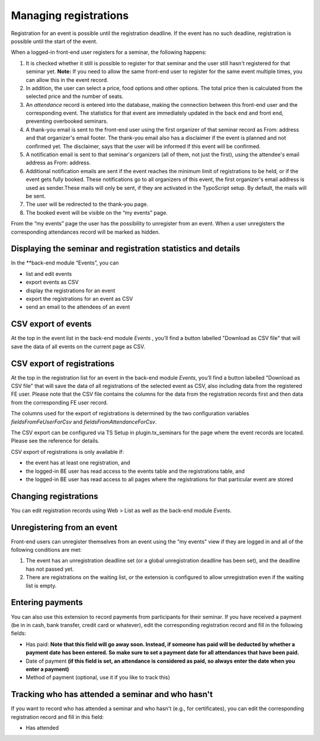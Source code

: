 Managing registrations
^^^^^^^^^^^^^^^^^^^^^^

Registration for an event is possible until the registration deadline.
If the event has no such deadline, registration is possible until the
start of the event.

When a logged-in front-end user registers for a seminar, the following
happens:

#. It is checked whether it still is possible to register for that
   seminar and the user still hasn't registered for that seminar yet.
   **Note:** If you need to allow the same front-end user to register for
   the same event multiple times, you can allow this in the event record.

#. In addition, the user can select a price, food options and other
   options. The total price then is calculated from the selected price
   and the number of seats.

#. An  *attendance* record is entered into the database, making the connection
   between this front-end user and the corresponding event. The statistics for
   that event are immediately updated in the back end and front end,
   preventing overbooked seminars.

#. A thank-you email is sent to the front-end user using the first
   organizer of that seminar record as From: address and that organizer's
   email footer. The thank-you email also has a disclaimer if the event
   is planned and not confirmed yet. The disclaimer, says that the user
   will be informed if this event will be confirmed.

#. A notification email is sent to that seminar's organizers (all of
   them, not just the first), using the attendee's email address as
   From: address.

#. Additional notification emails are sent if the event reaches the
   minimum limit of registrations to be held, or if the event gets fully
   booked. These notifications go to all organizers of this event, the
   first organizer's email address is used as sender.These mails will
   only be sent, if they are activated in the TypoScript setup. By
   default, the mails will be sent.

#. The user will be redirected to the thank-you page.

#. The booked event will be visible on the “my events” page.

From the “my events” page the user has the possibility to unregister
from an event. When a user unregisters the corresponding attendances
record will be marked as hidden.


Displaying the seminar and registration statistics and details
""""""""""""""""""""""""""""""""""""""""""""""""""""""""""""""

In the **back-end module “Events”, you can

*   list and edit events
*   export events as CSV
*   display the registrations for an event
*   export the registrations for an event as CSV
*   send an email to the attendees of an event


CSV export of events
""""""""""""""""""""

At the top in the event list in the back-end module *Events* , you’ll
find a button labelled "Download as CSV file" that will save the data of all
events on the current page as CSV.

CSV export of registrations
"""""""""""""""""""""""""""

At the top in the registration list for an event in the back-end module
*Events*, you’ll find a button labelled "Download as CSV file" that will save
the data of all registrations of the selected event as CSV, also
including data from the registered FE user. Please note that the CSV file
contains the columns for the data from the registration records first and then
data from the corresponding FE user record.

The columns used for the export of
registrations is determined by the two configuration
variables `fieldsFromFeUserForCsv` and `fieldsFromAttendanceForCsv`.

The CSV export can be configured via TS Setup in plugin.tx\_seminars
for the page where the event records are located. Please see the
reference for details.

CSV export of registrations is only available if:

- the event has at least one registration, and

- the logged-in BE user has read access to the events table and the
  registrations table, and

- the logged-in BE user has read access to all pages where the
  registrations for that particular event are stored


Changing registrations
"""""""""""""""""""""""""""""""""""""""""""""

You can edit registration records using Web >
List as well as the back-end module *Events*.


Unregistering from an event
"""""""""""""""""""""""""""

Front-end users can unregister themselves from an event using the “my
events” view if they are logged in and all of the following conditions
are met:

#. The event has an unregistration deadline set (or a global
   unregistration deadline has been set), and the deadline has not passed
   yet.

#. There are registrations on the waiting list, or the extension is
   configured to allow unregistration even if the waiting list is empty.


Entering payments
"""""""""""""""""

You can also use this extension to record payments from participants
for their seminar. If you have received a payment (be in in cash, bank
transfer, credit card or whatever), edit the corresponding
registration record and fill in the following fields:

- Has paid:  **Note that this field will go away soon. Instead, if
  someone has paid will be deducted by whether a payment date has been
  entered. So make sure to set a payment date for all attendances that
  have been paid.**

- Date of payment  **(if this field is set, an attendance is considered
  as paid, so always enter the date when you enter a payment)**

- Method of payment (optional, use it if you like to track this)


Tracking who has attended a seminar and who hasn't
""""""""""""""""""""""""""""""""""""""""""""""""""

If you want to record who has attended a seminar and who hasn't (e.g.,
for certificates), you can edit the corresponding registration record
and fill in this field:

- Has attended
